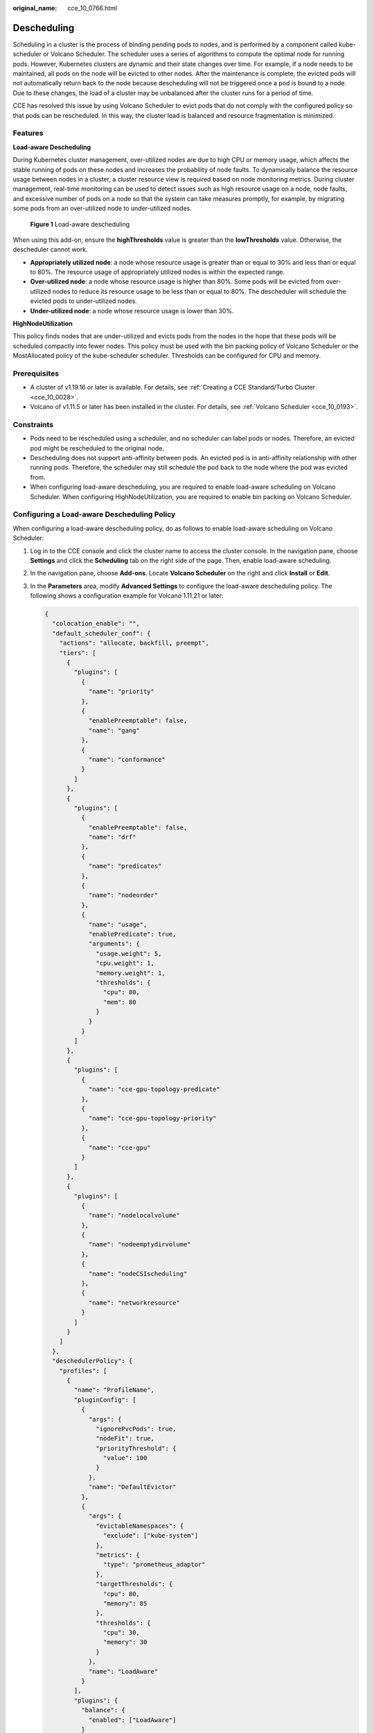 :original_name: cce_10_0766.html

.. _cce_10_0766:

Descheduling
============

Scheduling in a cluster is the process of binding pending pods to nodes, and is performed by a component called kube-scheduler or Volcano Scheduler. The scheduler uses a series of algorithms to compute the optimal node for running pods. However, Kubernetes clusters are dynamic and their state changes over time. For example, if a node needs to be maintained, all pods on the node will be evicted to other nodes. After the maintenance is complete, the evicted pods will not automatically return back to the node because descheduling will not be triggered once a pod is bound to a node. Due to these changes, the load of a cluster may be unbalanced after the cluster runs for a period of time.

CCE has resolved this issue by using Volcano Scheduler to evict pods that do not comply with the configured policy so that pods can be rescheduled. In this way, the cluster load is balanced and resource fragmentation is minimized.

Features
--------

**Load-aware Descheduling**

During Kubernetes cluster management, over-utilized nodes are due to high CPU or memory usage, which affects the stable running of pods on these nodes and increases the probability of node faults. To dynamically balance the resource usage between nodes in a cluster, a cluster resource view is required based on node monitoring metrics. During cluster management, real-time monitoring can be used to detect issues such as high resource usage on a node, node faults, and excessive number of pods on a node so that the system can take measures promptly, for example, by migrating some pods from an over-utilized node to under-utilized nodes.


.. figure:: /_static/images/en-us_image_0000001851746056.png
   :alt: **Figure 1** Load-aware descheduling

   **Figure 1** Load-aware descheduling

When using this add-on, ensure the **highThresholds** value is greater than the **lowThresholds** value. Otherwise, the descheduler cannot work.

-  **Appropriately utilized node**: a node whose resource usage is greater than or equal to 30% and less than or equal to 80%. The resource usage of appropriately utilized nodes is within the expected range.
-  **Over-utilized node**: a node whose resource usage is higher than 80%. Some pods will be evicted from over-utilized nodes to reduce its resource usage to be less than or equal to 80%. The descheduler will schedule the evicted pods to under-utilized nodes.
-  **Under-utilized node**: a node whose resource usage is lower than 30%.

**HighNodeUtilization**

This policy finds nodes that are under-utilized and evicts pods from the nodes in the hope that these pods will be scheduled compactly into fewer nodes. This policy must be used with the bin packing policy of Volcano Scheduler or the MostAllocated policy of the kube-scheduler scheduler. Thresholds can be configured for CPU and memory.

Prerequisites
-------------

-  A cluster of v1.19.16 or later is available. For details, see :ref:`Creating a CCE Standard/Turbo Cluster <cce_10_0028>`.
-  Volcano of v1.11.5 or later has been installed in the cluster. For details, see :ref:`Volcano Scheduler <cce_10_0193>`.

Constraints
-----------

-  Pods need to be rescheduled using a scheduler, and no scheduler can label pods or nodes. Therefore, an evicted pod might be rescheduled to the original node.
-  Descheduling does not support anti-affinity between pods. An evicted pod is in anti-affinity relationship with other running pods. Therefore, the scheduler may still schedule the pod back to the node where the pod was evicted from.
-  When configuring load-aware descheduling, you are required to enable load-aware scheduling on Volcano Scheduler. When configuring HighNodeUtilization, you are required to enable bin packing on Volcano Scheduler.

Configuring a Load-aware Descheduling Policy
--------------------------------------------

When configuring a load-aware descheduling policy, do as follows to enable load-aware scheduling on Volcano Scheduler:

#. Log in to the CCE console and click the cluster name to access the cluster console. In the navigation pane, choose **Settings** and click the **Scheduling** tab on the right side of the page. Then, enable load-aware scheduling.

#. In the navigation pane, choose **Add-ons**. Locate **Volcano Scheduler** on the right and click **Install** or **Edit**.

#. In the **Parameters** area, modify **Advanced Settings** to configure the load-aware descheduling policy. The following shows a configuration example for Volcano 1.11.21 or later:

   .. code-block::

      {
        "colocation_enable": "",
        "default_scheduler_conf": {
          "actions": "allocate, backfill, preempt",
          "tiers": [
            {
              "plugins": [
                {
                  "name": "priority"
                },
                {
                  "enablePreemptable": false,
                  "name": "gang"
                },
                {
                  "name": "conformance"
                }
              ]
            },
            {
              "plugins": [
                {
                  "enablePreemptable": false,
                  "name": "drf"
                },
                {
                  "name": "predicates"
                },
                {
                  "name": "nodeorder"
                },
                {
                  "name": "usage",
                  "enablePredicate": true,
                  "arguments": {
                    "usage.weight": 5,
                    "cpu.weight": 1,
                    "memory.weight": 1,
                    "thresholds": {
                      "cpu": 80,
                      "mem": 80
                    }
                  }
                }
              ]
            },
            {
              "plugins": [
                {
                  "name": "cce-gpu-topology-predicate"
                },
                {
                  "name": "cce-gpu-topology-priority"
                },
                {
                  "name": "cce-gpu"
                }
              ]
            },
            {
              "plugins": [
                {
                  "name": "nodelocalvolume"
                },
                {
                  "name": "nodeemptydirvolume"
                },
                {
                  "name": "nodeCSIscheduling"
                },
                {
                  "name": "networkresource"
                }
              ]
            }
          ]
        },
        "deschedulerPolicy": {
          "profiles": [
            {
              "name": "ProfileName",
              "pluginConfig": [
                {
                  "args": {
                    "ignorePvcPods": true,
                    "nodeFit": true,
                    "priorityThreshold": {
                      "value": 100
                    }
                  },
                  "name": "DefaultEvictor"
                },
                {
                  "args": {
                    "evictableNamespaces": {
                      "exclude": ["kube-system"]
                    },
                    "metrics": {
                      "type": "prometheus_adaptor"
                    },
                    "targetThresholds": {
                      "cpu": 80,
                      "memory": 85
                    },
                    "thresholds": {
                      "cpu": 30,
                      "memory": 30
                    }
                  },
                  "name": "LoadAware"
                }
              ],
              "plugins": {
                "balance": {
                  "enabled": ["LoadAware"]
                }
              }
            }
          ]
        },
        "descheduler_enable": "true",
        "deschedulingInterval": "10m"
      }

   .. table:: **Table 1** Key parameters of a cluster descheduling policy

      +-----------------------------------+--------------------------------------------------------------------------------------------------+
      | Parameter                         | Description                                                                                      |
      +===================================+==================================================================================================+
      | descheduler_enable                | Whether to enable a cluster descheduling policy.                                                 |
      |                                   |                                                                                                  |
      |                                   | -  **true**: The cluster descheduling policy is enabled.                                         |
      |                                   | -  **false**: The cluster descheduling policy is disabled.                                       |
      +-----------------------------------+--------------------------------------------------------------------------------------------------+
      | deschedulingInterval              | Descheduling period.                                                                             |
      +-----------------------------------+--------------------------------------------------------------------------------------------------+
      | deschedulerPolicy                 | Cluster descheduling policy. For details, see :ref:`Table 2 <cce_10_0766__table18576915101217>`. |
      +-----------------------------------+--------------------------------------------------------------------------------------------------+

   .. _cce_10_0766__table18576915101217:

   .. table:: **Table 2** deschedulerPolicy parameters

      +---------------------------------------+---------------------------------------------------------------------------------------------------------------------------------------------------------------------------------------------------------------------------------------------------------------------------------------------------+
      | Parameter                             | Description                                                                                                                                                                                                                                                                                       |
      +=======================================+===================================================================================================================================================================================================================================================================================================+
      | profiles.[].plugins.balance.enable.[] | Descheduling policy for a cluster.                                                                                                                                                                                                                                                                |
      |                                       |                                                                                                                                                                                                                                                                                                   |
      |                                       | **LoadAware**: a load-aware descheduling policy is used.                                                                                                                                                                                                                                          |
      +---------------------------------------+---------------------------------------------------------------------------------------------------------------------------------------------------------------------------------------------------------------------------------------------------------------------------------------------------+
      | profiles.[].pluginConfig.[].name      | Configuration of a load-aware descheduling policy. Options:                                                                                                                                                                                                                                       |
      |                                       |                                                                                                                                                                                                                                                                                                   |
      |                                       | -  **DefaultEvictor**: default eviction policy                                                                                                                                                                                                                                                    |
      |                                       | -  **LoadAware**: a load-aware descheduling policy                                                                                                                                                                                                                                                |
      +---------------------------------------+---------------------------------------------------------------------------------------------------------------------------------------------------------------------------------------------------------------------------------------------------------------------------------------------------+
      | profiles.[].pluginConfig.[].args      | Descheduling policy configuration of a cluster.                                                                                                                                                                                                                                                   |
      |                                       |                                                                                                                                                                                                                                                                                                   |
      |                                       | -  Configurations for the **DefaultEvictor** policy:                                                                                                                                                                                                                                              |
      |                                       |                                                                                                                                                                                                                                                                                                   |
      |                                       |    -  **ignorePvcPods**: whether PVC pods should be ignored or evicted. Value **true** indicates that the pods are ignored, and value **false** indicates that the pods are evicted. This configuration does not differentiate PVC types (local PVs, SFS, or EVS).                                |
      |                                       |                                                                                                                                                                                                                                                                                                   |
      |                                       |    -  **nodeFit**: whether to consider the existing scheduling configurations such as node affinity and taint on the node during descheduling. Value **true** indicates that the existing scheduling configurations will be considered, and value **false** indicates that those will be ignored. |
      |                                       |                                                                                                                                                                                                                                                                                                   |
      |                                       |    -  **priorityThreshold**: priority setting. If the priority of a pod is greater than or equal to the value of this parameter, the pod will not be evicted. Example:                                                                                                                            |
      |                                       |                                                                                                                                                                                                                                                                                                   |
      |                                       |       .. code-block::                                                                                                                                                                                                                                                                             |
      |                                       |                                                                                                                                                                                                                                                                                                   |
      |                                       |          {                                                                                                                                                                                                                                                                                        |
      |                                       |            "value": 100                                                                                                                                                                                                                                                                           |
      |                                       |          }                                                                                                                                                                                                                                                                                        |
      |                                       |                                                                                                                                                                                                                                                                                                   |
      |                                       | -  Configurations for the **LoadAware** policy:                                                                                                                                                                                                                                                   |
      |                                       |                                                                                                                                                                                                                                                                                                   |
      |                                       |    -  **evictableNamespaces**: namespaces where the eviction policy takes effect. The default value is the namespaces other than kube-system. Example:                                                                                                                                            |
      |                                       |                                                                                                                                                                                                                                                                                                   |
      |                                       |       .. code-block::                                                                                                                                                                                                                                                                             |
      |                                       |                                                                                                                                                                                                                                                                                                   |
      |                                       |          {                                                                                                                                                                                                                                                                                        |
      |                                       |            "exclude": ["kube-system"]                                                                                                                                                                                                                                                             |
      |                                       |          }                                                                                                                                                                                                                                                                                        |
      |                                       |                                                                                                                                                                                                                                                                                                   |
      |                                       |    -  **metrics**: how monitoring data is obtained. Either the Custom Metrics API (prometheus_adaptor) or Prometheus can be used.                                                                                                                                                                 |
      |                                       |                                                                                                                                                                                                                                                                                                   |
      |                                       |       For Volcano 1.11.17 and later versions, use Custom Metrics API to obtain monitoring data. The following is an example:                                                                                                                                                                      |
      |                                       |                                                                                                                                                                                                                                                                                                   |
      |                                       |       .. code-block::                                                                                                                                                                                                                                                                             |
      |                                       |                                                                                                                                                                                                                                                                                                   |
      |                                       |          {                                                                                                                                                                                                                                                                                        |
      |                                       |            "type": "prometheus_adaptor"                                                                                                                                                                                                                                                           |
      |                                       |          }                                                                                                                                                                                                                                                                                        |
      |                                       |                                                                                                                                                                                                                                                                                                   |
      |                                       |       For Volcano 1.11.5 to 1.11.16, use Prometheus to obtain monitoring data. You need to enter the IP address of the Prometheus server. The following is an example:                                                                                                                            |
      |                                       |                                                                                                                                                                                                                                                                                                   |
      |                                       |       .. code-block::                                                                                                                                                                                                                                                                             |
      |                                       |                                                                                                                                                                                                                                                                                                   |
      |                                       |          {                                                                                                                                                                                                                                                                                        |
      |                                       |            "address": "http://10.247.119.103:9090",                                                                                                                                                                                                                                               |
      |                                       |            "type": "prometheus"                                                                                                                                                                                                                                                                   |
      |                                       |          }                                                                                                                                                                                                                                                                                        |
      |                                       |                                                                                                                                                                                                                                                                                                   |
      |                                       |    -  **targetThresholds**: threshold for evicting pods from a node. When the CPU or memory usage of a node is greater than the threshold, the pods on the node will be evicted. Example:                                                                                                         |
      |                                       |                                                                                                                                                                                                                                                                                                   |
      |                                       |       .. code-block::                                                                                                                                                                                                                                                                             |
      |                                       |                                                                                                                                                                                                                                                                                                   |
      |                                       |          {                                                                                                                                                                                                                                                                                        |
      |                                       |            "cpu": 60,                                                                                                                                                                                                                                                                             |
      |                                       |            "memory": 65                                                                                                                                                                                                                                                                           |
      |                                       |          }                                                                                                                                                                                                                                                                                        |
      |                                       |                                                                                                                                                                                                                                                                                                   |
      |                                       |    -  **thresholds**: threshold for a node to run pods. If the node value is less than the threshold, the node allows evicted pods to run. Example:                                                                                                                                               |
      |                                       |                                                                                                                                                                                                                                                                                                   |
      |                                       |       .. code-block::                                                                                                                                                                                                                                                                             |
      |                                       |                                                                                                                                                                                                                                                                                                   |
      |                                       |          {                                                                                                                                                                                                                                                                                        |
      |                                       |            "cpu": 30,                                                                                                                                                                                                                                                                             |
      |                                       |            "memory": 30                                                                                                                                                                                                                                                                           |
      |                                       |          }                                                                                                                                                                                                                                                                                        |
      +---------------------------------------+---------------------------------------------------------------------------------------------------------------------------------------------------------------------------------------------------------------------------------------------------------------------------------------------------+

#. Click **OK**.

Configuring a HighNodeUtilization Policy
----------------------------------------

When configuring a HighNodeUtilization policy, do as follows to enable the bin packing policy on Volcano Scheduler:

#. Log in to the CCE console and click the cluster name to access the cluster console. In the navigation pane, choose **Settings** and click the **Scheduling** tab on the right side of the page. Then, enable bin packing. For details, see :ref:`Bin Packing <cce_10_0773>`.

#. In the navigation pane, choose **Add-ons**. Locate **Volcano Scheduler** on the right and click **Install** or **Edit**.

#. In the **Parameters** area, modify **Advanced Settings** to configure the HighNodeUtilization policy.

   .. code-block::

      {
        "colocation_enable": "",
        "default_scheduler_conf": {
          "actions": "allocate, backfill, preempt",
          "tiers": [
            {
              "plugins": [
                {
                  "name": "priority"
                },
                {
                  "enablePreemptable": false,
                  "name": "gang"
                },
                {
                  "name": "conformance"
                },
                {
                  "arguments": {
                    "binpack.weight": 5
                  },
                  "name": "binpack"
                }
              ]
            },
            {
              "plugins": [
                {
                  "enablePreemptable": false,
                  "name": "drf"
                },
                {
                  "name": "predicates"
                },
                {
                  "name": "nodeorder"
                }
              ]
            },
            {
              "plugins": [
                {
                  "name": "cce-gpu-topology-predicate"
                },
                {
                  "name": "cce-gpu-topology-priority"
                },
                {
                  "name": "cce-gpu"
                }
              ]
            },
            {
              "plugins": [
                {
                  "name": "nodelocalvolume"
                },
                {
                  "name": "nodeemptydirvolume"
                },
                {
                  "name": "nodeCSIscheduling"
                },
                {
                  "name": "networkresource"
                }
              ]
            }
          ]
        },
        "deschedulerPolicy": {
          "profiles": [
            {
              "name": "ProfileName",
              "pluginConfig": [
                {
                  "args": {
                    "ignorePvcPods": true,
                    "nodeFit": true,
                    "priorityThreshold": {
                      "value": 100
                    }
                  },
                  "name": "DefaultEvictor"
                },
                {
                  "args": {
                    "evictableNamespaces": {
                      "exclude": ["kube-system"]
                    },
                    "thresholds": {
                      "cpu": 25,
                      "memory": 25
                    }
                  },
                  "name": "HighNodeUtilization"
                }
              ],
              "plugins": {
                "balance": {
                  "enabled": ["HighNodeUtilization"]
                }
              }
            }
          ]
        },
        "descheduler_enable": "true",
        "deschedulingInterval": "10m"
      }

   .. table:: **Table 3** Key parameters of a cluster descheduling policy

      +-----------------------------------+--------------------------------------------------------------------------------------------------+
      | Parameter                         | Description                                                                                      |
      +===================================+==================================================================================================+
      | descheduler_enable                | Whether to enable a cluster descheduling policy.                                                 |
      |                                   |                                                                                                  |
      |                                   | -  **true**: The cluster descheduling policy is enabled.                                         |
      |                                   | -  **false**: The cluster descheduling policy is disabled.                                       |
      +-----------------------------------+--------------------------------------------------------------------------------------------------+
      | deschedulingInterval              | Descheduling period.                                                                             |
      +-----------------------------------+--------------------------------------------------------------------------------------------------+
      | deschedulerPolicy                 | Cluster descheduling policy. For details, see :ref:`Table 4 <cce_10_0766__table66451245121118>`. |
      +-----------------------------------+--------------------------------------------------------------------------------------------------+

   .. _cce_10_0766__table66451245121118:

   .. table:: **Table 4** deschedulerPolicy parameters

      +---------------------------------------+---------------------------------------------------------------------------------------------------------------------------------------------------------------------------------------------------------------------------------------------------------------------------------------------------+
      | Parameter                             | Description                                                                                                                                                                                                                                                                                       |
      +=======================================+===================================================================================================================================================================================================================================================================================================+
      | profiles.[].plugins.balance.enable.[] | Descheduling policy for a cluster.                                                                                                                                                                                                                                                                |
      |                                       |                                                                                                                                                                                                                                                                                                   |
      |                                       | **HighNodeUtilization**: the policy for minimizing CPU and memory fragments is used.                                                                                                                                                                                                              |
      +---------------------------------------+---------------------------------------------------------------------------------------------------------------------------------------------------------------------------------------------------------------------------------------------------------------------------------------------------+
      | profiles.[].pluginConfig.[].name      | Configuration of a load-aware descheduling policy. Options:                                                                                                                                                                                                                                       |
      |                                       |                                                                                                                                                                                                                                                                                                   |
      |                                       | -  **DefaultEvictor**: default eviction policy                                                                                                                                                                                                                                                    |
      |                                       | -  **HighNodeUtilization**: policy for minimizing CPU and memory fragments                                                                                                                                                                                                                        |
      +---------------------------------------+---------------------------------------------------------------------------------------------------------------------------------------------------------------------------------------------------------------------------------------------------------------------------------------------------+
      | profiles.[].pluginConfig.[].args      | Descheduling policy configuration of a cluster.                                                                                                                                                                                                                                                   |
      |                                       |                                                                                                                                                                                                                                                                                                   |
      |                                       | -  Configurations for the **DefaultEvictor** policy:                                                                                                                                                                                                                                              |
      |                                       |                                                                                                                                                                                                                                                                                                   |
      |                                       |    -  **ignorePvcPods**: whether PVC pods should be ignored or evicted. Value **true** indicates that the pods are ignored, and value **false** indicates that the pods are evicted. This configuration does not differentiate PVC types (local PVs, SFS, or EVS).                                |
      |                                       |                                                                                                                                                                                                                                                                                                   |
      |                                       |    -  **nodeFit**: whether to consider the existing scheduling configurations such as node affinity and taint on the node during descheduling. Value **true** indicates that the existing scheduling configurations will be considered, and value **false** indicates that those will be ignored. |
      |                                       |                                                                                                                                                                                                                                                                                                   |
      |                                       |    -  **priorityThreshold**: priority setting. If the priority of a pod is greater than or equal to the value of this parameter, the pod will not be evicted. Example:                                                                                                                            |
      |                                       |                                                                                                                                                                                                                                                                                                   |
      |                                       |       .. code-block::                                                                                                                                                                                                                                                                             |
      |                                       |                                                                                                                                                                                                                                                                                                   |
      |                                       |          {                                                                                                                                                                                                                                                                                        |
      |                                       |            "value": 100                                                                                                                                                                                                                                                                           |
      |                                       |          }                                                                                                                                                                                                                                                                                        |
      |                                       |                                                                                                                                                                                                                                                                                                   |
      |                                       | -  Configurations for the **HighNodeUtilization** policy:                                                                                                                                                                                                                                         |
      |                                       |                                                                                                                                                                                                                                                                                                   |
      |                                       |    -  **evictableNamespaces**: namespaces where the eviction policy takes effect. The default value is the namespaces other than kube-system. Example:                                                                                                                                            |
      |                                       |                                                                                                                                                                                                                                                                                                   |
      |                                       |       .. code-block::                                                                                                                                                                                                                                                                             |
      |                                       |                                                                                                                                                                                                                                                                                                   |
      |                                       |          {                                                                                                                                                                                                                                                                                        |
      |                                       |            "exclude": ["kube-system"]                                                                                                                                                                                                                                                             |
      |                                       |          }                                                                                                                                                                                                                                                                                        |
      |                                       |                                                                                                                                                                                                                                                                                                   |
      |                                       |    -  **thresholds**: threshold for evicting pods from a node. When the CPU or memory usage of a node is less than the threshold, the pods on the node will be evicted. Example:                                                                                                                  |
      |                                       |                                                                                                                                                                                                                                                                                                   |
      |                                       |       .. code-block::                                                                                                                                                                                                                                                                             |
      |                                       |                                                                                                                                                                                                                                                                                                   |
      |                                       |          {                                                                                                                                                                                                                                                                                        |
      |                                       |            "cpu": 25,                                                                                                                                                                                                                                                                             |
      |                                       |            "memory": 25                                                                                                                                                                                                                                                                           |
      |                                       |          }                                                                                                                                                                                                                                                                                        |
      +---------------------------------------+---------------------------------------------------------------------------------------------------------------------------------------------------------------------------------------------------------------------------------------------------------------------------------------------------+

#. Click **OK**.

Use Cases
---------

**HighNodeUtilization**

#. Check the nodes in a cluster. It is found that some nodes are under-utilized.

   |image1|

#. Edit the Volcano parameters to enable the descheduler and set the CPU and memory usage thresholds to **25**. When the CPU and memory usage of a node is less than 25%, pods on the node will be evicted.

   |image2|

#. After the policy takes effect, pods on the node with IP address 192.168.44.152 will be migrated to the node with IP address 192.168.54.65 for minimized resource fragments.

   |image3|

Common Issues
-------------

If an input parameter is incorrect, for example, the entered value is beyond the accepted value range or in an incorrect format, an event will be generated. In this case, modify the parameter setting as prompted.

|image4|

.. |image1| image:: /_static/images/en-us_image_0000001851587336.png
.. |image2| image:: /_static/images/en-us_image_0000001851587348.png
.. |image3| image:: /_static/images/en-us_image_0000001851746060.png
.. |image4| image:: /_static/images/en-us_image_0000001897906729.png
